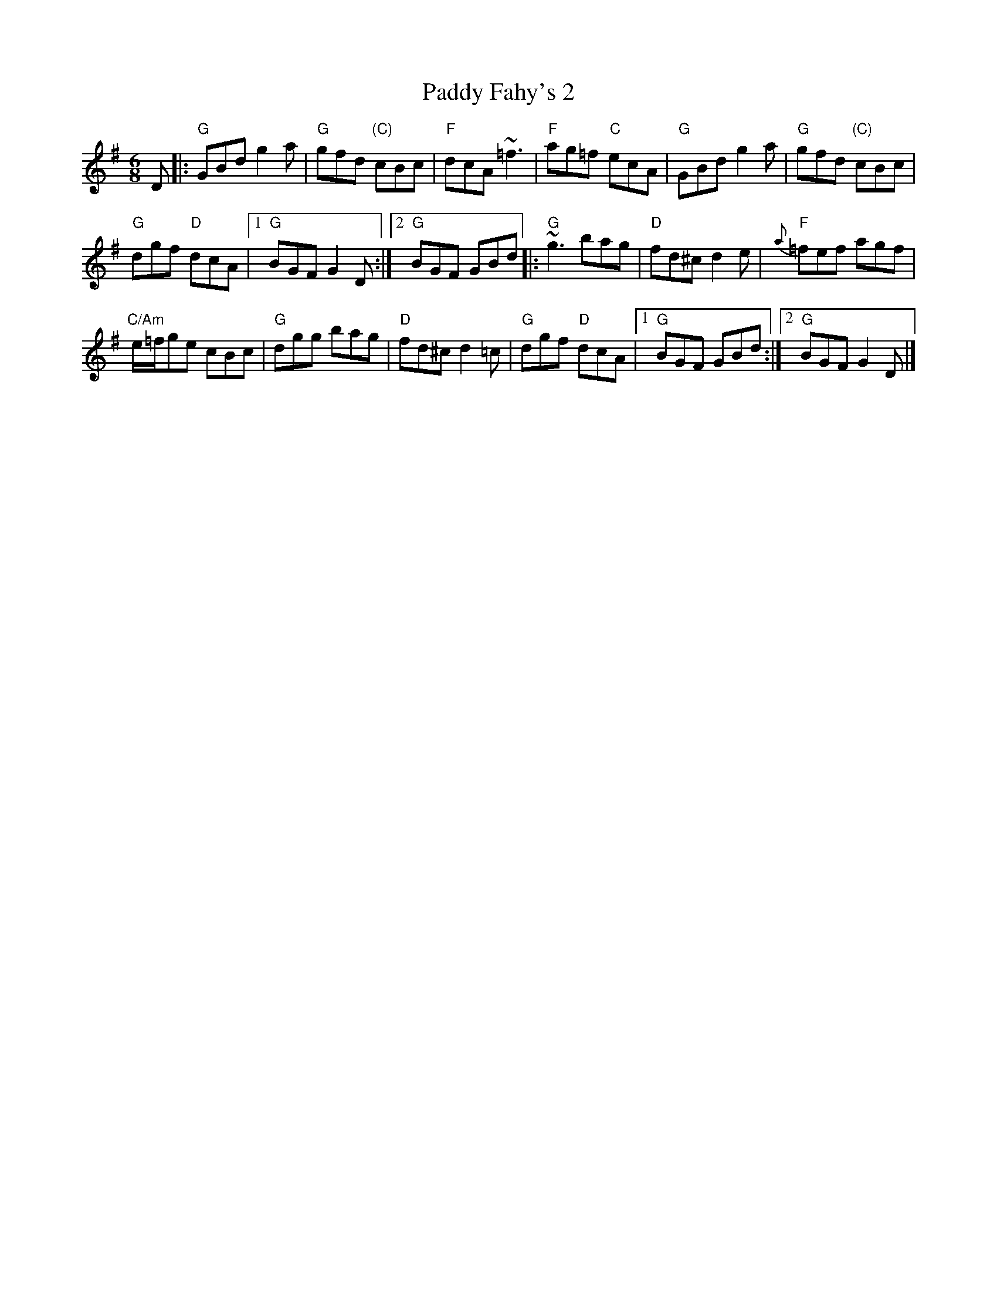 X:764
T:Paddy Fahy's 2
R:Jig
S:Mulvihill's tune collection
S:Ricker ABC file
Z:Transcription:?, chords:Mike Long
M:6/8
L:1/8
K:G
D|:\
"G"GBd g2a|"G"gfd "(C)"cBc|"F"dcA ~=f3|"F"ag=f "C"ecA|\
"G"GBd g2a|"G"gfd "(C)"cBc|
"G"dgf "D"dcA|[1 "G"BGF G2D:|[2 "G"BGF GBd\
|:"G"~g3 bag|"D"fd^c d2e|"F"{a}=fef agf|
"C/Am"e/=f/ge cBc|\
"G"dgg bag|"D"fd^c d2=c|"G"dgf "D"dcA|[1 "G"BGF GBd:|[2 "G"BGF G2D|]
